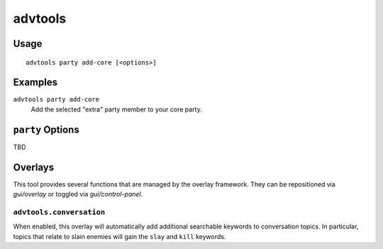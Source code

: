 advtools
========

.. dfhack-tool::
    :summary: A collection of useful adventure mode tools.
    :tags: adventure interface

Usage
-----

::

    advtools party add-core [<options>]

Examples
--------

``advtools party add-core``
    Add the selected "extra" party member to your core party.

``party`` Options
-----------------

TBD

Overlays
--------

This tool provides several functions that are managed by the overlay
framework. They can be repositioned via `gui/overlay` or toggled via
`gui/control-panel`.

``advtools.conversation``
~~~~~~~~~~~~~~~~~~~~~~~~~

When enabled, this overlay will automatically add additional searchable
keywords to conversation topics. In particular, topics that relate to slain
enemies will gain the ``slay`` and ``kill`` keywords.
